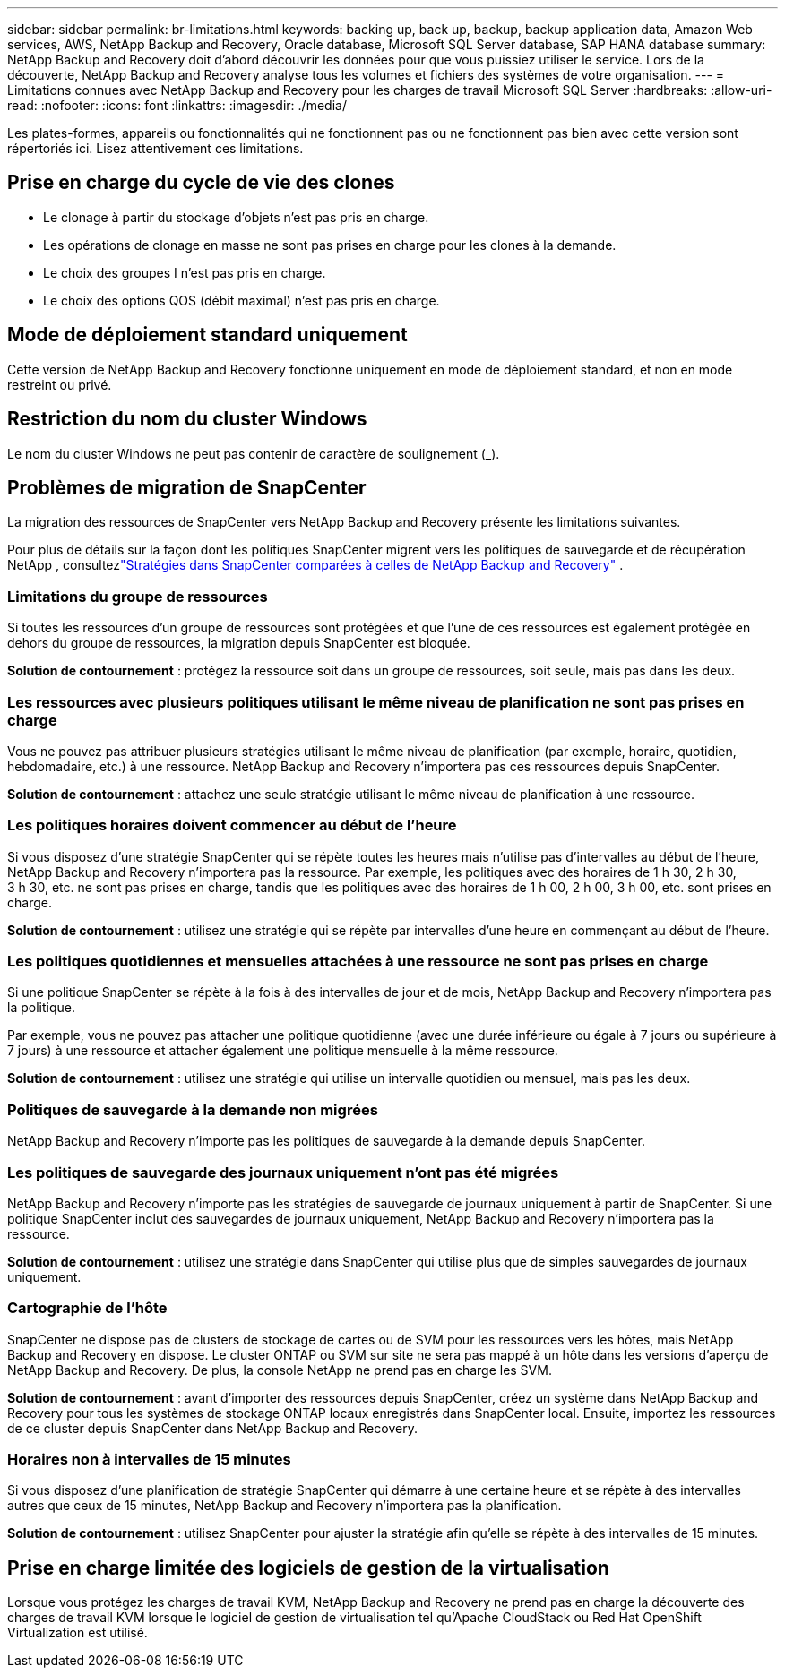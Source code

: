 ---
sidebar: sidebar 
permalink: br-limitations.html 
keywords: backing up, back up, backup, backup application data, Amazon Web services, AWS, NetApp Backup and Recovery, Oracle database, Microsoft SQL Server database, SAP HANA database 
summary: NetApp Backup and Recovery doit d’abord découvrir les données pour que vous puissiez utiliser le service.  Lors de la découverte, NetApp Backup and Recovery analyse tous les volumes et fichiers des systèmes de votre organisation. 
---
= Limitations connues avec NetApp Backup and Recovery pour les charges de travail Microsoft SQL Server
:hardbreaks:
:allow-uri-read: 
:nofooter: 
:icons: font
:linkattrs: 
:imagesdir: ./media/


[role="lead"]
Les plates-formes, appareils ou fonctionnalités qui ne fonctionnent pas ou ne fonctionnent pas bien avec cette version sont répertoriés ici.  Lisez attentivement ces limitations.



== Prise en charge du cycle de vie des clones

* Le clonage à partir du stockage d'objets n'est pas pris en charge.
* Les opérations de clonage en masse ne sont pas prises en charge pour les clones à la demande.
* Le choix des groupes I n'est pas pris en charge.
* Le choix des options QOS (débit maximal) n'est pas pris en charge.




== Mode de déploiement standard uniquement

Cette version de NetApp Backup and Recovery fonctionne uniquement en mode de déploiement standard, et non en mode restreint ou privé.



== Restriction du nom du cluster Windows

Le nom du cluster Windows ne peut pas contenir de caractère de soulignement (_).



== Problèmes de migration de SnapCenter

La migration des ressources de SnapCenter vers NetApp Backup and Recovery présente les limitations suivantes.

Pour plus de détails sur la façon dont les politiques SnapCenter migrent vers les politiques de sauvegarde et de récupération NetApp , consultezlink:reference-policy-differences-snapcenter.html["Stratégies dans SnapCenter comparées à celles de NetApp Backup and Recovery"] .



=== Limitations du groupe de ressources

Si toutes les ressources d’un groupe de ressources sont protégées et que l’une de ces ressources est également protégée en dehors du groupe de ressources, la migration depuis SnapCenter est bloquée.

*Solution de contournement* : protégez la ressource soit dans un groupe de ressources, soit seule, mais pas dans les deux.



=== Les ressources avec plusieurs politiques utilisant le même niveau de planification ne sont pas prises en charge

Vous ne pouvez pas attribuer plusieurs stratégies utilisant le même niveau de planification (par exemple, horaire, quotidien, hebdomadaire, etc.) à une ressource.  NetApp Backup and Recovery n'importera pas ces ressources depuis SnapCenter.

*Solution de contournement* : attachez une seule stratégie utilisant le même niveau de planification à une ressource.



=== Les politiques horaires doivent commencer au début de l'heure

Si vous disposez d'une stratégie SnapCenter qui se répète toutes les heures mais n'utilise pas d'intervalles au début de l'heure, NetApp Backup and Recovery n'importera pas la ressource.  Par exemple, les politiques avec des horaires de 1 h 30, 2 h 30, 3 h 30, etc. ne sont pas prises en charge, tandis que les politiques avec des horaires de 1 h 00, 2 h 00, 3 h 00, etc. sont prises en charge.

*Solution de contournement* : utilisez une stratégie qui se répète par intervalles d’une heure en commençant au début de l’heure.



=== Les politiques quotidiennes et mensuelles attachées à une ressource ne sont pas prises en charge

Si une politique SnapCenter se répète à la fois à des intervalles de jour et de mois, NetApp Backup and Recovery n'importera pas la politique.

Par exemple, vous ne pouvez pas attacher une politique quotidienne (avec une durée inférieure ou égale à 7 jours ou supérieure à 7 jours) à une ressource et attacher également une politique mensuelle à la même ressource.

*Solution de contournement* : utilisez une stratégie qui utilise un intervalle quotidien ou mensuel, mais pas les deux.



=== Politiques de sauvegarde à la demande non migrées

NetApp Backup and Recovery n'importe pas les politiques de sauvegarde à la demande depuis SnapCenter.



=== Les politiques de sauvegarde des journaux uniquement n'ont pas été migrées

NetApp Backup and Recovery n'importe pas les stratégies de sauvegarde de journaux uniquement à partir de SnapCenter.  Si une politique SnapCenter inclut des sauvegardes de journaux uniquement, NetApp Backup and Recovery n'importera pas la ressource.

*Solution de contournement* : utilisez une stratégie dans SnapCenter qui utilise plus que de simples sauvegardes de journaux uniquement.



=== Cartographie de l'hôte

SnapCenter ne dispose pas de clusters de stockage de cartes ou de SVM pour les ressources vers les hôtes, mais NetApp Backup and Recovery en dispose.  Le cluster ONTAP ou SVM sur site ne sera pas mappé à un hôte dans les versions d'aperçu de NetApp Backup and Recovery.  De plus, la console NetApp ne prend pas en charge les SVM.

*Solution de contournement* : avant d’importer des ressources depuis SnapCenter, créez un système dans NetApp Backup and Recovery pour tous les systèmes de stockage ONTAP locaux enregistrés dans SnapCenter local.  Ensuite, importez les ressources de ce cluster depuis SnapCenter dans NetApp Backup and Recovery.



=== Horaires non à intervalles de 15 minutes

Si vous disposez d'une planification de stratégie SnapCenter qui démarre à une certaine heure et se répète à des intervalles autres que ceux de 15 minutes, NetApp Backup and Recovery n'importera pas la planification.

*Solution de contournement* : utilisez SnapCenter pour ajuster la stratégie afin qu’elle se répète à des intervalles de 15 minutes.



== Prise en charge limitée des logiciels de gestion de la virtualisation

Lorsque vous protégez les charges de travail KVM, NetApp Backup and Recovery ne prend pas en charge la découverte des charges de travail KVM lorsque le logiciel de gestion de virtualisation tel qu'Apache CloudStack ou Red Hat OpenShift Virtualization est utilisé.
